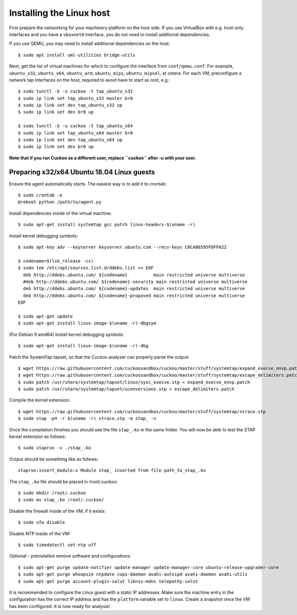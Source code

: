 =========================
Installing the Linux host
=========================

First prepare the networking for your machinery platform on the host side.
If you use VirtualBox with e.g. host-only interfaces and you have a
``vboxnet0`` interface, you do not need to install additional dependencies.

.. This has not been tested recently:

If you use QEMU, you may need to install additional
dependencies on the host::

    $ sudo apt install uml-utilities bridge-utils

Next, get the list of virtual machines for which to configure the interface
from ``conf/qemu.conf``.
For example, ``ubuntu_x32``, ``ubuntu_x64``, ``ubuntu_arm``, ``ubuntu_mips``,
``ubuntu_mipsel``, et cetera.
For each VM, preconfigure a network tap interfaces on the host, required to
avoid have to start as root, e.g.::

    $ sudo tunctl -b -u cuckoo -t tap_ubuntu_x32
    $ sudo ip link set tap_ubuntu_x32 master br0
    $ sudo ip link set dev tap_ubuntu_x32 up
    $ sudo ip link set dev br0 up

    $ sudo tunctl -b -u cuckoo -t tap_ubuntu_x64
    $ sudo ip link set tap_ubuntu_x64 master br0
    $ sudo ip link set dev tap_ubuntu_x64 up
    $ sudo ip link set dev br0 up

**Note that if you run Cuckoo as a different user, replace ``cuckoo`` after -u
with your user.**


Preparing x32/x64 Ubuntu 18.04 Linux guests
===========================================

Ensure the agent automatically starts. The easiest way is to add it to crontab::

    $ sudo crontab -e
    @reboot python /path/to/agent.py

Install dependencies inside of the virtual machine::

    $ sudo apt-get install systemtap gcc patch linux-headers-$(uname -r)

Install kernel debugging symbols::

    $ sudo apt-key adv --keyserver keyserver.ubuntu.com --recv-keys C8CAB6595FDFF622

    $ codename=$(lsb_release -cs)
    $ sudo tee /etc/apt/sources.list.d/ddebs.list << EOF
      deb http://ddebs.ubuntu.com/ ${codename}          main restricted universe multiverse
      #deb http://ddebs.ubuntu.com/ ${codename}-security main restricted universe multiverse
      deb http://ddebs.ubuntu.com/ ${codename}-updates  main restricted universe multiverse
      deb http://ddebs.ubuntu.com/ ${codename}-proposed main restricted universe multiverse
    EOF

    $ sudo apt-get update
    $ sudo apt-get install linux-image-$(uname -r)-dbgsym
    
(For Debian 9 amd64) Install kernel debugging symbols::

    $ sudo apt-get install linux-image-$(uname -r)-dbg

Patch the SystemTap tapset, so that the Cuckoo analyzer can properly parse the
output::

    $ wget https://raw.githubusercontent.com/cuckoosandbox/cuckoo/master/stuff/systemtap/expand_execve_envp.patch
    $ wget https://raw.githubusercontent.com/cuckoosandbox/cuckoo/master/stuff/systemtap/escape_delimiters.patch
    $ sudo patch /usr/share/systemtap/tapset/linux/sysc_execve.stp < expand_execve_envp.patch
    $ sudo patch /usr/share/systemtap/tapset/uconversions.stp < escape_delimiters.patch

Compile the kernel extension::

    $ wget https://raw.githubusercontent.com/cuckoosandbox/cuckoo/master/stuff/systemtap/strace.stp
    $ sudo stap -p4 -r $(uname -r) strace.stp -m stap_ -v

Once the compilation finishes you should see the file ``stap_.ko`` in the same
folder. You will now be able to test the STAP kernel extension as follows::

    $ sudo staprun -v ./stap_.ko

Output should be something like as follows::

    staprun:insert_module:x Module stap_ inserted from file path_to_stap_.ko

The ``stap_.ko`` file should be placed in /root/.cuckoo::

    $ sudo mkdir /root/.cuckoo
    $ sudo mv stap_.ko /root/.cuckoo/

Disable the firewall inside of the VM, if it exists::

    $ sudo ufw disable

Disable NTP inside of the VM::

    $ sudo timedatectl set-ntp off

Optional - preinstalled remove software and configurations::

    $ sudo apt-get purge update-notifier update-manager update-manager-core ubuntu-release-upgrader-core
    $ sudo apt-get purge whoopsie ntpdate cups-daemon avahi-autoipd avahi-daemon avahi-utils
    $ sudo apt-get purge account-plugin-salut libnss-mdns telepathy-salut

It is recommended to configure the Linux guest with a static IP addresses.
Make sure the machine entry in the configuration has the correct IP address and
has the ``platform`` variable set to ``linux``.
Create a snapshot once the VM has been configured.
It is now ready for analysis!
